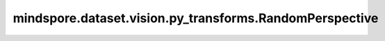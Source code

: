 mindspore.dataset.vision.py_transforms.RandomPerspective
========================================================

.. py:class:: mindspore.dataset.vision.py_transforms.RandomPerspective(distortion_scale=0.5, prob=0.5, interpolation=Inter.BICUBIC)

    按照指定的概率对输入PIL图像进行透视变换。

    **参数：**

    - **distortion_scale** (float，可选) - 失真程度，取值范围为[0, 1]，默认值：0.5。
    - **prob** (float，可选) - 执行透视变换的概率，默认值：0.5。
    - **interpolation** (Inter，可选) - 插值方式，取值可为 Inter.BILINEAR、Inter.NEAREST 或 Inter.BICUBIC。默认值：Inter.BICUBIC。

      - **Inter.BILINEAR**：双线性插值。
      - **Inter.NEAREST**：最近邻插值。
      - **Inter.BICUBIC**：双三次插值。

    **异常：**

    - **TypeError** - 当 `distortion_scale` 的类型不为浮点型。
    - **TypeError** - 当 `prob` 的类型不为浮点型。
    - **TypeError** - 当 `interpolation` 的类型不为 :class:`mindspore.dataset.vision.Inter` 。
    - **ValueError** - 当 `distortion_scale` 取值不在[0, 1]范围内。
    - **ValueError** - 当 `prob` 取值不在[0, 1]范围内。
